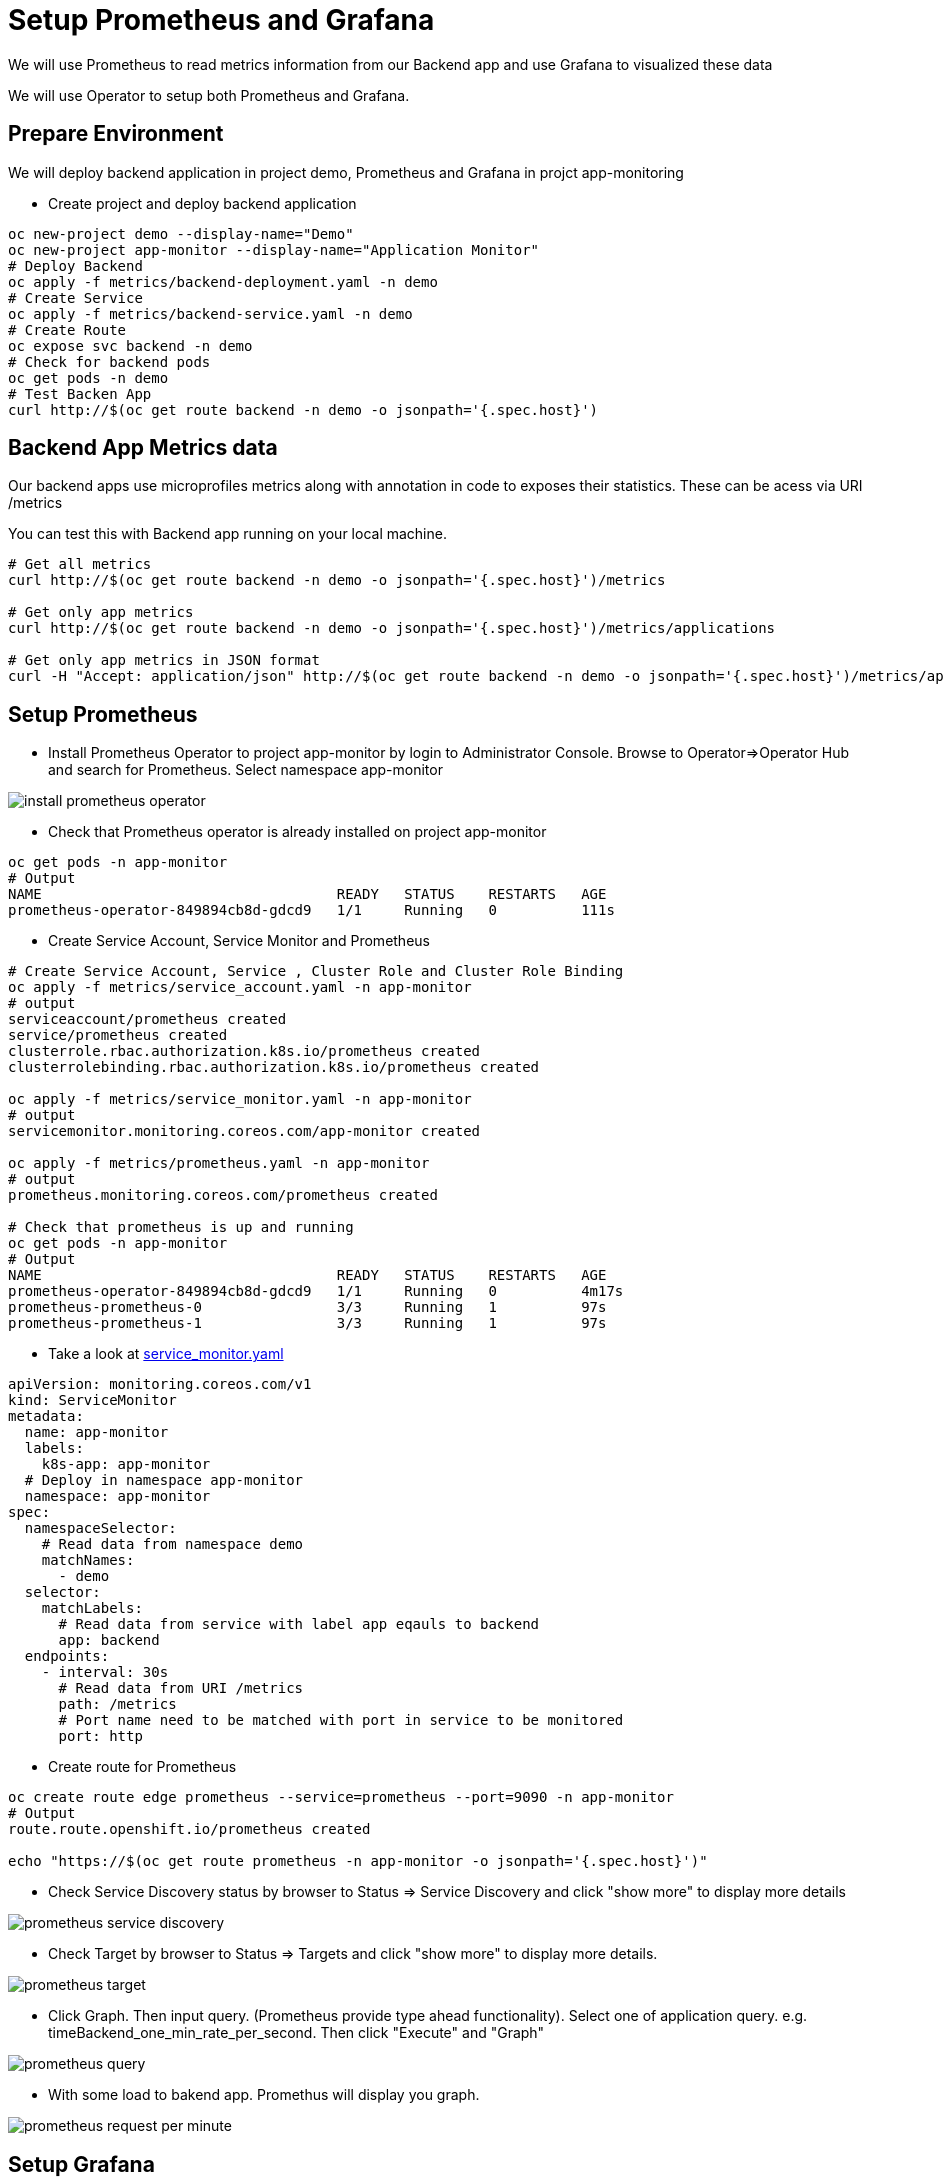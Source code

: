 = Setup Prometheus and Grafana

We will use Prometheus to read metrics information from our Backend app and use Grafana to visualized these data

We will use Operator to setup both Prometheus and Grafana.

== Prepare Environment

We will deploy backend application in project demo, Prometheus and Grafana in projct app-monitoring

* Create project and deploy backend application

[source,bash]
----
oc new-project demo --display-name="Demo"
oc new-project app-monitor --display-name="Application Monitor"
# Deploy Backend
oc apply -f metrics/backend-deployment.yaml -n demo
# Create Service
oc apply -f metrics/backend-service.yaml -n demo
# Create Route
oc expose svc backend -n demo
# Check for backend pods
oc get pods -n demo
# Test Backen App
curl http://$(oc get route backend -n demo -o jsonpath='{.spec.host}')
----


== Backend App Metrics data

Our backend apps use microprofiles metrics along with annotation in code to exposes their statistics.  These can be acess via URI /metrics

You can test this with Backend app running on your local machine.

[source,bash]
----
# Get all metrics
curl http://$(oc get route backend -n demo -o jsonpath='{.spec.host}')/metrics

# Get only app metrics
curl http://$(oc get route backend -n demo -o jsonpath='{.spec.host}')/metrics/applications

# Get only app metrics in JSON format
curl -H "Accept: application/json" http://$(oc get route backend -n demo -o jsonpath='{.spec.host}')/metrics/application

----

== Setup Prometheus
* Install Prometheus Operator to project app-monitor by login to Administrator Console. Browse to Operator=>Operator Hub and search for Prometheus. Select namespace app-monitor

image::imagesdir/install-prometheus-operator.png[]

* Check that Prometheus operator is already installed on project app-monitor

[source,bash]
----
oc get pods -n app-monitor
# Output
NAME                                   READY   STATUS    RESTARTS   AGE
prometheus-operator-849894cb8d-gdcd9   1/1     Running   0          111s
----

* Create Service Account, Service Monitor and Prometheus 

[source,bash]
----
# Create Service Account, Service , Cluster Role and Cluster Role Binding
oc apply -f metrics/service_account.yaml -n app-monitor
# output
serviceaccount/prometheus created
service/prometheus created
clusterrole.rbac.authorization.k8s.io/prometheus created
clusterrolebinding.rbac.authorization.k8s.io/prometheus created

oc apply -f metrics/service_monitor.yaml -n app-monitor
# output
servicemonitor.monitoring.coreos.com/app-monitor created

oc apply -f metrics/prometheus.yaml -n app-monitor
# output
prometheus.monitoring.coreos.com/prometheus created

# Check that prometheus is up and running
oc get pods -n app-monitor
# Output
NAME                                   READY   STATUS    RESTARTS   AGE
prometheus-operator-849894cb8d-gdcd9   1/1     Running   0          4m17s
prometheus-prometheus-0                3/3     Running   1          97s
prometheus-prometheus-1                3/3     Running   1          97s
----

* Take a look at link:../metrics/service_monitor.yaml[service_monitor.yaml]

[source,yaml]
----
apiVersion: monitoring.coreos.com/v1
kind: ServiceMonitor
metadata:
  name: app-monitor
  labels:
    k8s-app: app-monitor
  # Deploy in namespace app-monitor
  namespace: app-monitor
spec:
  namespaceSelector:
    # Read data from namespace demo
    matchNames:
      - demo
  selector:
    matchLabels:
      # Read data from service with label app eqauls to backend
      app: backend
  endpoints:
    - interval: 30s
      # Read data from URI /metrics
      path: /metrics
      # Port name need to be matched with port in service to be monitored 
      port: http
----
* Create route for Prometheus

[source,bash]
----
oc create route edge prometheus --service=prometheus --port=9090 -n app-monitor
# Output
route.route.openshift.io/prometheus created

echo "https://$(oc get route prometheus -n app-monitor -o jsonpath='{.spec.host}')"
----

* Check Service Discovery status by browser to Status => Service Discovery and click "show more" to display more details

image::imagesdir/prometheus-service-discovery.png[]

* Check Target by browser to Status => Targets and click "show more" to display more details.

image::imagesdir/prometheus-target.png[]

* Click Graph. Then input query. (Prometheus provide type ahead functionality). Select one of application query. e.g. timeBackend_one_min_rate_per_second. Then click "Execute" and "Graph"

image::imagesdir/prometheus-query.png[]

* With some load to bakend app. Promethus will display you graph.

image::imagesdir/prometheus-request-per-minute.png[]

== Setup Grafana
* Install PrometGrafanaheus Operator to project app-monitor by login to Administrator Console. Browse to Operator=>Operator Hub and search for Grafana. Select namespace app-monitor

image::imagesdir/grafana-operator.png[]

* Check that Grafana operator is already installed on project app-monitor

[source,bash]
----
oc get pods -n app-monitor
# Output
NAME                                   READY   STATUS    RESTARTS   AGE
grafana-operator-7cfc8fd6c8-tp7bq      1/1     Running   0          21s
prometheus-operator-849894cb8d-gdcd9   1/1     Running   0          27m
prometheus-prometheus-0                3/3     Running   1          24m
prometheus-prometheus-1                3/3     Running   1          24m
----

* Create DataSource, Grafana and Dashboard

[source,bash]
----
oc apply -f metrics/grafana_datasource.yaml -n app-monitor
# Output
grafanadatasource.integreatly.org/grafana-datasource created

oc apply -f metrics/grafana.yaml -n app-monitor
# Output
grafana.integreatly.org/grafana created

oc apply -f metrics/grafana_dashboard.yaml -n app-monitor
#Output
grafanadashboard.integreatly.org/backend-dashboard created

# Check for Grafana pod
oc get pods -n app-monitor
# Output
NAME                                   READY   STATUS    RESTARTS   AGE
grafana-deployment-6fdb56d687-6p7w7    1/1     Running   0          75s
grafana-operator-7cfc8fd6c8-tp7bq      1/1     Running   0          2m50s
prometheus-operator-849894cb8d-gdcd9   1/1     Running   0          29m
prometheus-prometheus-0                3/3     Running   1          27m
prometheus-prometheus-1                3/3     Running   1          27m
----

* Login to Grafana. Check for URL by using following command

[source,bash]
----
echo "https://$(oc get route grafana-route -n app-monitor -o jsonpath='{.spec.host}')"
----

* Login to Grafana with default user and password (Check user and password in link:../metrics/grafana.yaml[grafana.yaml]

* Check for Grafana Dashboard. After login, click Home=>Backend App

image::imagesdir/grafana-dashboard.png[Grafana Dashboard,640,480]

